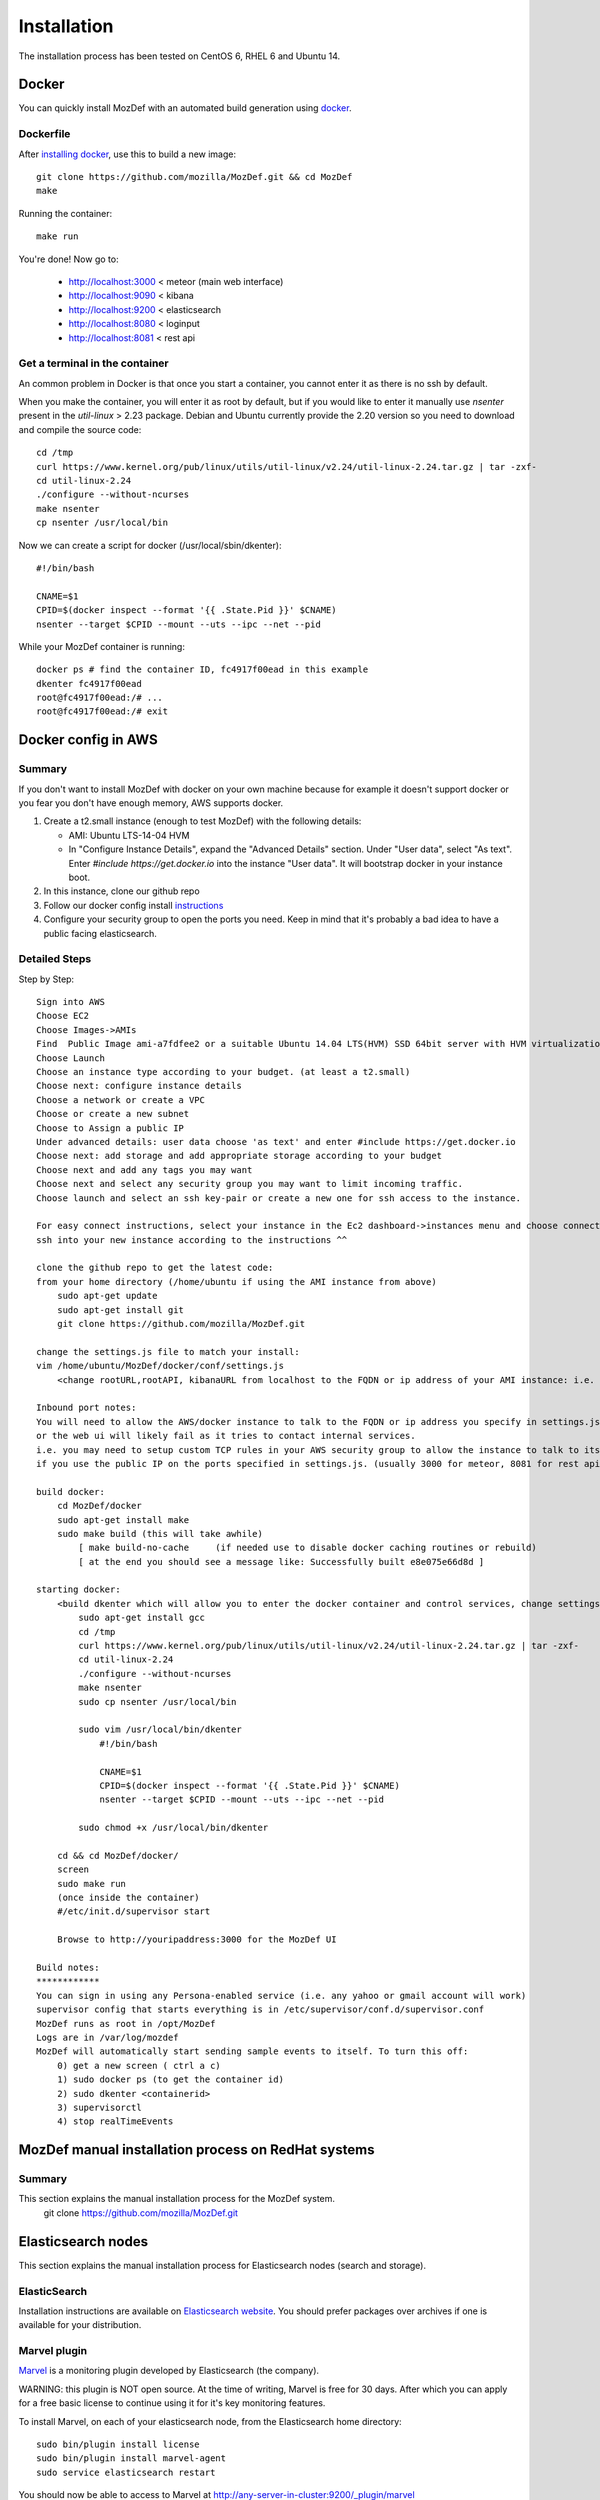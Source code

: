 Installation
============

The installation process has been tested on CentOS 6, RHEL 6 and Ubuntu 14.

Docker
------

You can quickly install MozDef with an automated build generation using `docker`_.

Dockerfile
***********

After `installing docker`_, use this to build a new image::

  git clone https://github.com/mozilla/MozDef.git && cd MozDef
  make

Running the container::

  make run

You're done! Now go to:

 * http://localhost:3000 < meteor (main web interface)
 * http://localhost:9090 < kibana
 * http://localhost:9200 < elasticsearch
 * http://localhost:8080 < loginput
 * http://localhost:8081 < rest api

Get a terminal in the container
*******************************

An common problem in Docker is that once you start a container, you cannot enter it as there is no ssh by default.

When you make the container, you will enter it as root by default, but if you
would like to enter it manually use `nsenter` present in the `util-linux` > 2.23 package.
Debian and Ubuntu currently provide the 2.20 version so you need to download and compile the source code::

  cd /tmp
  curl https://www.kernel.org/pub/linux/utils/util-linux/v2.24/util-linux-2.24.tar.gz | tar -zxf-
  cd util-linux-2.24
  ./configure --without-ncurses
  make nsenter
  cp nsenter /usr/local/bin

Now we can create a script for docker (/usr/local/sbin/dkenter)::

  #!/bin/bash

  CNAME=$1
  CPID=$(docker inspect --format '{{ .State.Pid }}' $CNAME)
  nsenter --target $CPID --mount --uts --ipc --net --pid

While your MozDef container is running::

  docker ps # find the container ID, fc4917f00ead in this example
  dkenter fc4917f00ead
  root@fc4917f00ead:/# ...
  root@fc4917f00ead:/# exit

Docker config in AWS
--------------------

Summary
*******

If you don't want to install MozDef with docker on your own machine because for example it doesn't support docker or you fear you don't have enough memory, AWS supports docker.

1. Create a t2.small instance (enough to test MozDef) with the following details:

   * AMI: Ubuntu LTS-14-04 HVM
   * In "Configure Instance Details", expand the "Advanced Details" section. Under "User data", select "As text". Enter `#include https://get.docker.io` into the instance "User data". It will bootstrap docker in your instance boot.
2. In this instance, clone our github repo
3. Follow our docker config install `instructions`_
4. Configure your security group to open the ports you need. Keep in mind that it's probably a bad idea to have a public facing elasticsearch.

Detailed Steps
**************
Step by Step::

    Sign into AWS
    Choose EC2
    Choose Images->AMIs
    Find  Public Image ami-a7fdfee2 or a suitable Ubuntu 14.04 LTS(HVM) SSD 64bit server with HVM virtualization.
    Choose Launch
    Choose an instance type according to your budget. (at least a t2.small)
    Choose next: configure instance details
    Choose a network or create a VPC
    Choose or create a new subnet
    Choose to Assign a public IP
    Under advanced details: user data choose 'as text' and enter #include https://get.docker.io
    Choose next: add storage and add appropriate storage according to your budget
    Choose next and add any tags you may want
    Choose next and select any security group you may want to limit incoming traffic.
    Choose launch and select an ssh key-pair or create a new one for ssh access to the instance.

    For easy connect instructions, select your instance in the Ec2 dashboard->instances menu and choose connect for instructions.
    ssh into your new instance according to the instructions ^^

    clone the github repo to get the latest code:
    from your home directory (/home/ubuntu if using the AMI instance from above)
        sudo apt-get update
        sudo apt-get install git
        git clone https://github.com/mozilla/MozDef.git

    change the settings.js file to match your install:
    vim /home/ubuntu/MozDef/docker/conf/settings.js
        <change rootURL,rootAPI, kibanaURL from localhost to the FQDN or ip address of your AMI instance: i.e. http://1.2.3.4 >

    Inbound port notes:
    You will need to allow the AWS/docker instance to talk to the FQDN or ip address you specify in settings.js
    or the web ui will likely fail as it tries to contact internal services.
    i.e. you may need to setup custom TCP rules in your AWS security group to allow the instance to talk to itself
    if you use the public IP on the ports specified in settings.js. (usually 3000 for meteor, 8081 for rest api, 9090 for kibana and 9200 for kibana/ES)

    build docker:
        cd MozDef/docker
        sudo apt-get install make
        sudo make build (this will take awhile)
            [ make build-no-cache     (if needed use to disable docker caching routines or rebuild)
            [ at the end you should see a message like: Successfully built e8e075e66d8d ]

    starting docker:
        <build dkenter which will allow you to enter the docker container and control services, change settings, etc>
            sudo apt-get install gcc
            cd /tmp
            curl https://www.kernel.org/pub/linux/utils/util-linux/v2.24/util-linux-2.24.tar.gz | tar -zxf-
            cd util-linux-2.24
            ./configure --without-ncurses
            make nsenter
            sudo cp nsenter /usr/local/bin

            sudo vim /usr/local/bin/dkenter
                #!/bin/bash

                CNAME=$1
                CPID=$(docker inspect --format '{{ .State.Pid }}' $CNAME)
                nsenter --target $CPID --mount --uts --ipc --net --pid

            sudo chmod +x /usr/local/bin/dkenter

        cd && cd MozDef/docker/
        screen
        sudo make run
        (once inside the container)
        #/etc/init.d/supervisor start

        Browse to http://youripaddress:3000 for the MozDef UI

    Build notes:
    ************
    You can sign in using any Persona-enabled service (i.e. any yahoo or gmail account will work)
    supervisor config that starts everything is in /etc/supervisor/conf.d/supervisor.conf
    MozDef runs as root in /opt/MozDef
    Logs are in /var/log/mozdef
    MozDef will automatically start sending sample events to itself. To turn this off:
        0) get a new screen ( ctrl a c)
        1) sudo docker ps (to get the container id)
        2) sudo dkenter <containerid>
        3) supervisorctl
        4) stop realTimeEvents




.. _docker: https://www.docker.io/
.. _installing docker: https://docs.docker.com/installation/#installation
.. _instructions: http://mozdef.readthedocs.org/en/latest/installation.html#dockerfile


MozDef manual installation process on RedHat systems
----------------------------------------------------

Summary
*******
This section explains the manual installation process for the MozDef system.
  git clone https://github.com/mozilla/MozDef.git



Elasticsearch nodes
-------------------

This section explains the manual installation process for Elasticsearch nodes (search and storage).

ElasticSearch
*************

Installation instructions are available on `Elasticsearch website`_.
You should prefer packages over archives if one is available for your distribution.

.. _Elasticsearch website: http://www.elasticsearch.org/overview/elkdownloads/

Marvel plugin
*************

`Marvel`_ is a monitoring plugin developed by Elasticsearch (the company).

WARNING: this plugin is NOT open source. At the time of writing, Marvel is free for 30 days.
After which you can apply for a free basic license to continue using it for it's key monitoring features.

To install Marvel, on each of your elasticsearch node, from the Elasticsearch home directory::

  sudo bin/plugin install license
  sudo bin/plugin install marvel-agent
  sudo service elasticsearch restart

You should now be able to access to Marvel at http://any-server-in-cluster:9200/_plugin/marvel

.. _Marvel: https://www.elastic.co/guide/en/marvel/current/introduction.html

Web and Workers nodes
---------------------

This section explains the manual installation process for Web and Workers nodes.

Python
******

Create a mozdef user::

  adduser mozdef -d /opt/mozdef

We need to install a python2.7 virtualenv.

On Yum-based systems::

  sudo yum install make zlib-devel bzip2-devel openssl-devel ncurses-devel sqlite-devel readline-devel tk-devel pcre-devel gcc gcc-c++ mysql-devel

On APT-based systems::

  sudo apt-get install make zlib1g-dev libbz2-dev libssl-dev libncurses5-dev libsqlite3-dev libreadline-dev tk-dev libpcre3-dev libpcre++-dev build-essential g++ libmysqlclient-dev

Then::

  su - mozdef
  wget https://www.python.org/ftp/python/2.7.11/Python-2.7.11.tgz
  tar xvzf Python-2.7.11.tgz
  cd Python-2.7.11
  ./configure --prefix=/opt/mozdef/python2.7 --enable-shared
  make
  make install

  cd /opt/mozdef

  wget https://bootstrap.pypa.io/get-pip.py
  export LD_LIBRARY_PATH=/opt/mozdef/python2.7/lib/
  ./python2.7/bin/python get-pip.py
  ./python2.7/bin/pip install virtualenv
  mkdir ~/envs
  cd ~/envs
  ~/python2.7/bin/virtualenv mozdef
  source mozdef/bin/activate
  pip install -r MozDef/requirements.txt

At this point when you launch python, It should tell you that you're using Python 2.7.11.

Whenever you launch a python script from now on, you should have your mozdef virtualenv actived and your LD_LIBRARY_PATH env variable should include /opt/mozdef/python2.7/lib/

RabbitMQ
********

`RabbitMQ`_ is used on workers to have queues of events waiting to be inserted into the Elasticsearch cluster (storage).

RabbitMQ does provide a zero-dependency RPM that you can find for RedHat/CentOS here::
https://github.com/rabbitmq/erlang-rpm

For Debian/Ubuntu based distros you would need to install erlang separately.

To install it, first make sure you enabled `EPEL repos`_. Then you need to install an Erlang environment.

If you prefer to install all the dependencies on a Red Hat based system you can do the following::
On Yum-based systems::

  sudo yum install erlang

You can then install the rabbitmq server::

  sudo rpm --import https://www.rabbitmq.com/rabbitmq-signing-key-public.asc
  sudo yum install rabbitmq-server

To start rabbitmq at startup::

  chkconfig rabbitmq-server on

On APT-based systems ::

  sudo apt-get install rabbitmq-server
  sudo invoke-rc.d rabbitmq-server start

.. _RabbitMQ: https://www.rabbitmq.com/
.. _EPEL repos: http://fedoraproject.org/wiki/EPEL/FAQ#howtouse

Meteor
******

`Meteor`_ is a javascript framework used for the realtime aspect of the web interface.

We first need to install `Mongodb`_ since it's the DB used by Meteor.

On Yum-based systems:

In /etc/yum.repo.d/mongo, add::

  [mongodb]
  name=MongoDB Repository
  baseurl=http://downloads-distro.mongodb.org/repo/redhat/os/x86_64/
  gpgcheck=0
  enabled=1

Then you can install mongodb::

  sudo yum install mongodb

On APT-based systems::

  sudo apt-get install mongodb-server

For meteor, in a terminal::

  curl https://install.meteor.com/ | sh

  wget https://nodejs.org/dist/v4.7.0/node-v4.7.0.tar.gz
  tar xvzf node-v4.7.0.tar.gz
  cd node-v4.7.0
  ./configure
  make
  sudo make install

Then from the meteor subdirectory of this git repository (/opt/mozdef/MozDef/meteor) run::

  meteor add iron-router

If you wish to use meteor as the authentication handler you'll also need to install the Accounts-Password pkg::

  meteor add accounts-password

You may want to edit the app/lib/settings.js file to properly configure the URLs and Authentication
The default setting will use Meteor Accounts, but you can just as easily install an external provider like Github, Google, Facebook or your own OIDC::

  mozdef = {
    rootURL: "localhost",
    port: "443",
    rootAPI: "https://localhost:8444",
    kibanaURL: "https://localhost:9443/app/kibana#",
    enableBlockIP: true,
    enableClientAccountCreation: true,
    authenticationType: "meteor-password"
  }

or for an OIDC implementation that passes a header to the nginx reverse proxy (for example using OpenResty with Lua and Auth0)::

  mozdef = {
    rootURL: "localhost",
    port: "443",
    rootAPI: "https://localhost:8444",
    kibanaURL: "https://localhost:9443/app/kibana#",
    enableBlockIP: true,
    enableClientAccountCreation: false,
    authenticationType: "OIDC"
  }

Then start meteor with::

  meteor

.. _Meteor: https://guide.meteor.com/
.. _Mongodb: https://www.mongodb.org/
.. _meteor-accounts: https://guide.meteor.com/accounts.html


Node
******

Alternatively you can run the meteor UI in 'deployment' mode using a native node installation.

First install node::

    yum install bzip2 gcc gcc-c++ sqlite sqlite-devel
    wget https://nodejs.org/dist/v4.7.0/node-v4.7.0.tar.gz
    tar xvfz node-v4.7.0.tar.gz
    cd node-v4.7.0
    python configure
    make
    make install

Then bundle the meteor portion of mozdef::

  cd <your meteor mozdef directory>
  meteor bundle mozdef.tgz

You can then deploy the meteor UI for mozdef as necessary::

  scp mozdef.tgz to your target host
  tar -xvzf mozdef.tgz

This will create a 'bundle' directory with the entire UI code below that directory.

If you didn't update the settings.js before bundling the meteor installation, you will need to update the settings.js file to match your servername/port::

  vim bundle/programs/server/app/app/lib/settings.js

If your development OS is different than your production OS you will also need to update
the fibers node module::

  cd bundle/programs/server/node_modules
  rm -rf fibers
  sudo npm install fibers@1.0.1

There are systemd unit files available in the systemd directory of the public repo you can use to start meteor using node.
If you aren't using systemd, then run the mozdef UI via node manually::

  export MONGO_URL=mongodb://mongoservername:3002/meteor
  export ROOT_URL=http://meteorUIservername/
  export PORT=443
  node bundle/main.js


Nginx
*****

We use `nginx`_ webserver.

You need to install nginx::

  sudo yum install nginx

On apt-get based system::

  sudo apt-get nginx

If you don't have this package in your repos, before installing create `/etc/yum.repos.d/nginx.repo` with the following content::

 [nginx]
 name=nginx repo
 baseurl=http://nginx.org/packages/OS/OSRELEASE/$basearch/
 gpgcheck=0
 enabled=1

.. _nginx: http://nginx.org/

UWSGI
*****

We use `uwsgi`_ to interface python and nginx::

  wget https://projects.unbit.it/downloads/uwsgi-2.0.12.tar.gz
  tar zxvf uwsgi-2.0.12.tar.gz
  cd uwsgi-2.0.12
  ~/python2.7/bin/python uwsgiconfig.py --build
  ~/python2.7/bin/python uwsgiconfig.py  --plugin plugins/python core
  cp python_plugin.so ~/envs/mozdef/bin/
  cp uwsgi ~/envs/mozdef/bin/

  cp -r ~/MozDef/rest   ~/envs/mozdef/
  cp -r ~/MozDef/loginput   ~/envs/mozdef/
  mkdir ~/envs/mozdef/logs

  cd ~/envs/mozdef/rest
  # modify config file
  vim index.conf
  # modify uwsgi.ini
  vim uwsgi.ini
  uwsgi --ini uwsgi.ini

  cd ../loginput
  # modify uwsgi.ini
  vim uwsgi.ini
  uwsgi --ini uwsgi.ini

  sudo cp nginx.conf /etc/nginx
  # modify /etc/nginx/nginx.conf
  sudo vim /etc/nginx/nginx.conf
  sudo service nginx restart

.. _uwsgi: https://uwsgi-docs.readthedocs.io/en/latest/

Kibana
******

`Kibana`_ is a webapp to visualize and search your Elasticsearch cluster data::

  wget https://download.elastic.co/kibana/kibana/kibana-4.6.2-linux-x86_64.tar.gz
  tar xvzf kibana-4.6.2-linux-x86_64.tar.gz
  ln -s kibana-4.6.2 kibana
  # configure /etc/nginx/nginx.conf to target this folder
  sudo service nginx reload

To initialize elasticsearch indices and load some sample data::

  cd examples/es-docs/
  python inject.py

.. _Kibana: https://www.elastic.co/products/kibana

Start Services
**************

TO DO: Add in services like supervisord, and refer to systemd files.

Start the following services

  cd ~/MozDef/mq
  ./esworker.py

  cd ~/MozDef/alerts
  celery -A celeryconfig worker --loglevel=info --beat

  cd ~/MozDef/examples/demo
  ./syncalerts.sh
  ./sampleevents.sh

Manual Installation
--------------------

*Use sudo whereever required*

**(Currently only for apt-based systems using Docker)**


1. Cloning repository ::

    $ export MOZDEF_PATH=/opt/MozDef
    $ git clone https://github.com/mozilla/MozDef.git $MOZDEF_PATH

2. Installing dependencies ::

    # RabbitMQ
    $ apt-get install -y rabbitmq-server
    $ rabbitmq-plugins enable rabbitmq_management

    # MongoDB
    $ apt-get install -y mongodb

    # NodeJS and NPM
    $ curl -sL https://deb.nodesource.com/setup_0.12 | sudo bash -
    $ apt-get install -y nodejs npm

    # Nginx
    $ apt-get install -y nginx-full
    $ cp $MOZDEF_PATH/docker/conf/nginx.conf /etc/nginx/nginx.conf

    # Libraries
    $ apt-get install -y python2.7-dev python-pip curl supervisor wget libmysqlclient-dev
    $ pip install -U pip

3. Installing python libraries ::

    $ pip install uwsgi celery virtualenv

    $ export PATH_TO_VENV=$HOME/.mozdef_env
    $ virtualenv $PATH_TO_VENV
    $ source $PATH_TO_VENV/bin/activate

    (.mozdef_env)$ pip install -r $MOZDEF_PATH/requirements.txt

4. Setting up uwsgi for rest and loginput ::

    $ mkdir /var/log/mozdef
    $ mkdir -p /run/uwsgi/apps/
    $ touch /run/uwsgi/apps/loginput.socket
    $ chmod 666 /run/uwsgi/apps/loginput.socket
    $ touch /run/uwsgi/apps/rest.socket
    $ chmod 666 /run/uwsgi/apps/rest.socket

5. Setting up local settings ::

    $ cp $MOZDEF_PATH/docker/conf/supervisor.conf /etc/supervisor/conf.d/supervisor.conf
    $ cp $MOZDEF_PATH/docker/conf/settings.js $MOZDEF_PATH/meteor/app/lib/settings.js
    $ cp $MOZDEF_PATH/docker/conf/config.py $MOZDEF_PATH/alerts/lib/config.py
    $ cp $MOZDEF_PATH/docker/conf/sampleData2MozDef.conf $MOZDEF_PATH/examples/demo/sampleData2MozDef.conf
    $ cp $MOZDEF_PATH/docker/conf/mozdef.localloginenabled.css $MOZDEF_PATH/meteor/public/css/mozdef.css

6. Installing Kibana ::

    $ cd /tmp/
    $ curl -L https://download.elastic.co/kibana/kibana/kibana-4.6.2-linux-x86_64.tar.gz | tar -C /opt -xz
    $ /bin/ln -s /opt/kibana-4.6.2 /opt/kibana
    $ cp $MOZDEF_PATH/examples/kibana/dashboards/alert.js /opt/kibana/app/dashboards/alert.js
    $ cp $MOZDEF_PATH/examples/kibana/dashboards/event.js /opt/kibana/app/dashboards/event.js

7. Installing Elasticsearch ::

    For Red Hat based:
    $ wget https://download.elastic.co/elasticsearch/release/org/elasticsearch/distribution/rpm/elasticsearch/2.4.5/elasticsearch-2.4.5.rpm
    For Debian based:
    $ wget https://download.elastic.co/elasticsearch/release/org/elasticsearch/distribution/deb/elasticsearch/2.4.5/elasticsearch-2.4.5.deb
    # You can download and install any version of ELasticSearch > 2.x and < 5.x

8. Setting up Meteor ::

    $ curl -L https://install.meteor.com/ | /bin/sh
    $ cd $MOZDEF_PATH/meteor
    $ meteor

9. Inserting some sample data ::

    # Elasticsearch server should be running
    $ service elasticsearch start
    $ source $PATH_TO_VENV/bin/activate
    (.mozdef_env)$ cd $MOZDEF_PATH/examples/es-docs && python inject.py

Start Services
***************

Start the following services ::

    $ invoke-rc.d rabbitmq-server start

    $ service elasticsearch start

    $ service nginx start

    $ uwsgi --socket /run/uwsgi/apps/loginput.socket --wsgi-file $MOZDEF_PATH/loginput/index.py --buffer-size 32768 --master --listen 100 --uid root --pp $MOZDEF_PATH/loginput --chmod-socket --logto /var/log/mozdef/uwsgi.loginput.log -H $PATH_TO_VENV

    $ uwsgi --socket /run/uwsgi/apps/rest.socket --wsgi-file $MOZDEF_PATH/rest/index.py --buffer-size 32768 --master --listen 100 --uid root --pp $MOZDEF_PATH/rest --chmod-socket --logto /var/log/mozdef/uwsgi.rest.log -H $PATH_TO_VENV

    $ cd $MOZDEF_PATH/mq && uwsgi --socket /run/uwsgi/apps/esworker.socket --mule=esworker.py --mule=esworker.py --buffer-size 32768 --master --listen 100 --uid root --pp $MOZDEF_PATH/mq --stats 127.0.0.1:9192  --logto /var/log/mozdef/uwsgi.esworker.log --master-fifo /run/uwsgi/apps/esworker.fifo -H $PATH_TO_VENV

    $ cd $MOZDEF_PATH/meteor && meteor run

    # Activate the virtualenv to run background jobs
    $ source $PATH_TO_VENV/bin/activate

    (.mozdef_env)$ cd $MOZDEF_PATH/alerts && celery -A celeryconfig worker --loglevel=info --beat
    (.mozdef_env)$ cd $MOZDEF_PATH/examples/demo && ./healthjobs.sh
    (.mozdef_env)$ cd $MOZDEF_PATH/examples/demo && ./sampleevents.sh
    (.mozdef_env)$ cd $MOZDEF_PATH/examples/demo && ./syncalerts.sh
